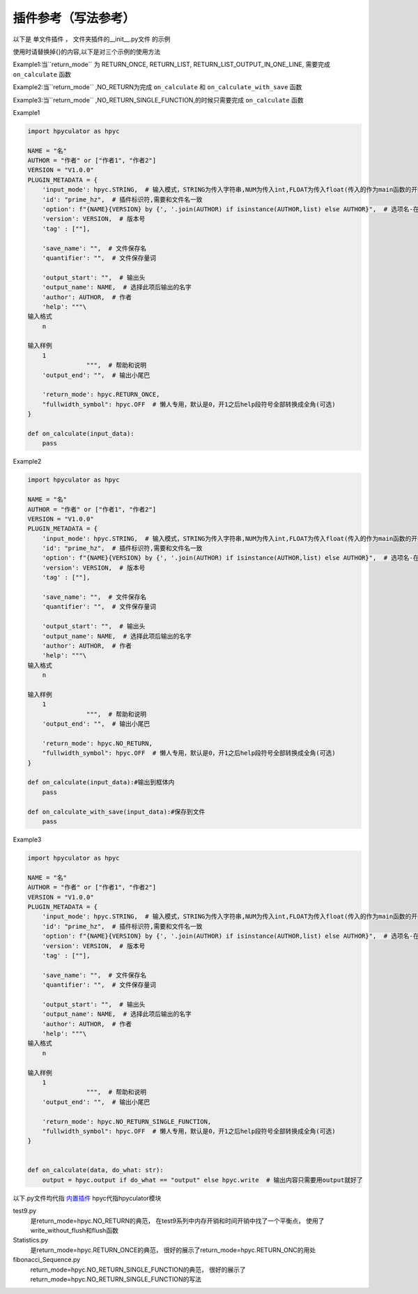 插件参考（写法参考）
======================

以下是 单文件插件 ， 文件夹插件的__init__.py文件 的示例

使用时请替换掉{}的内容,以下是对三个示例的使用方法

Example1:当``return_mode`` 为
RETURN_ONCE,
RETURN_LIST,
RETURN_LIST_OUTPUT_IN_ONE_LINE,
需要完成 ``on_calculate`` 函数

Example2:当``return_mode`` ,NO_RETURN为完成 ``on_calculate`` 和 ``on_calculate_with_save`` 函数

Example3:当``return_mode`` ,NO_RETURN_SINGLE_FUNCTION,的时候只需要完成 ``on_calculate`` 函数


Example1

.. code-block:: python

    import hpyculator as hpyc

    NAME = "名"
    AUTHOR = "作者" or ["作者1", "作者2"]
    VERSION = "V1.0.0"
    PLUGIN_METADATA = {
        'input_mode': hpyc.STRING,  # 输入模式，STRING为传入字符串,NUM为传入int,FLOAT为传入float(传入的作为main函数的开始计算值)
        'id': "prime_hz",  # 插件标识符,需要和文件名一致
        'option': f"{NAME}{VERSION} by {', '.join(AUTHOR) if isinstance(AUTHOR,list) else AUTHOR}",  # 选项名-在选择算法列表中（必须）
        'version': VERSION,  # 版本号
        'tag' : [""],

        'save_name': "",  # 文件保存名
        'quantifier': "",  # 文件保存量词

        'output_start': "",  # 输出头
        'output_name': NAME,  # 选择此项后输出的名字
        'author': AUTHOR,  # 作者
        'help': """\
    输入格式
        n

    输入样例
        1
                    """,  # 帮助和说明
        'output_end': "",  # 输出小尾巴

        'return_mode': hpyc.RETURN_ONCE,
        "fullwidth_symbol": hpyc.OFF  # 懒人专用，默认是0，开1之后help段符号全部转换成全角(可选)
    }

    def on_calculate(input_data):
        pass

Example2

.. code-block:: python

    import hpyculator as hpyc

    NAME = "名"
    AUTHOR = "作者" or ["作者1", "作者2"]
    VERSION = "V1.0.0"
    PLUGIN_METADATA = {
        'input_mode': hpyc.STRING,  # 输入模式，STRING为传入字符串,NUM为传入int,FLOAT为传入float(传入的作为main函数的开始计算值)
        'id': "prime_hz",  # 插件标识符,需要和文件名一致
        'option': f"{NAME}{VERSION} by {', '.join(AUTHOR) if isinstance(AUTHOR,list) else AUTHOR}",  # 选项名-在选择算法列表中（必须）
        'version': VERSION,  # 版本号
        'tag' : [""],

        'save_name': "",  # 文件保存名
        'quantifier': "",  # 文件保存量词

        'output_start': "",  # 输出头
        'output_name': NAME,  # 选择此项后输出的名字
        'author': AUTHOR,  # 作者
        'help': """\
    输入格式
        n

    输入样例
        1
                    """,  # 帮助和说明
        'output_end': "",  # 输出小尾巴

        'return_mode': hpyc.NO_RETURN,
        "fullwidth_symbol": hpyc.OFF  # 懒人专用，默认是0，开1之后help段符号全部转换成全角(可选)
    }
        
    def on_calculate(input_data):#输出到框体内
        pass
        
    def on_calculate_with_save(input_data):#保存到文件
        pass


Example3

.. code-block:: python

    import hpyculator as hpyc

    NAME = "名"
    AUTHOR = "作者" or ["作者1", "作者2"]
    VERSION = "V1.0.0"
    PLUGIN_METADATA = {
        'input_mode': hpyc.STRING,  # 输入模式，STRING为传入字符串,NUM为传入int,FLOAT为传入float(传入的作为main函数的开始计算值)
        'id': "prime_hz",  # 插件标识符,需要和文件名一致
        'option': f"{NAME}{VERSION} by {', '.join(AUTHOR) if isinstance(AUTHOR,list) else AUTHOR}",  # 选项名-在选择算法列表中（必须）
        'version': VERSION,  # 版本号
        'tag' : [""],

        'save_name': "",  # 文件保存名
        'quantifier': "",  # 文件保存量词

        'output_start': "",  # 输出头
        'output_name': NAME,  # 选择此项后输出的名字
        'author': AUTHOR,  # 作者
        'help': """\
    输入格式
        n

    输入样例
        1
                    """,  # 帮助和说明
        'output_end': "",  # 输出小尾巴

        'return_mode': hpyc.NO_RETURN_SINGLE_FUNCTION,
        "fullwidth_symbol": hpyc.OFF  # 懒人专用，默认是0，开1之后help段符号全部转换成全角(可选)
    }


    def on_calculate(data, do_what: str):
        output = hpyc.output if do_what == "output" else hpyc.write  # 输出内容只需要用output就好了


以下.py文件均代指 `内置插件 <https://github.com/HowieHz/hpyculator/tree/main/Plugin>`_
hpyc代指hpyculator模块

test9.py
    是return_mode=hpyc.NO_RETURN的典范，
    在test9系列中内存开销和时间开销中找了一个平衡点，
    使用了write_without_flush和flush函数

Statistics.py
    是return_mode=hpyc.RETURN_ONCE的典范，
    很好的展示了return_mode=hpyc.RETURN_ONC的用处

fibonacci_Sequence.py
    return_mode=hpyc.NO_RETURN_SINGLE_FUNCTION的典范，
    很好的展示了return_mode=hpyc.NO_RETURN_SINGLE_FUNCTION的写法

